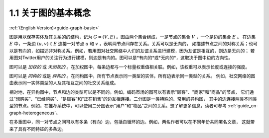 .. _guide_cn-graph-basic:

1.1 关于图的基本概念
-----------------

:ref:`(English Version)<guide-graph-basic>`

图是用以保存实体及其关系的的结构，记为 :math:`G=(V, E)` 。图由两个集合组成，一是节点的集合 :math:`V` ，一个是边的集合 :math:`E` 。
在边集 :math:`E` 中，一条边 :math:`(u, v) \in E` 连接一对节点 :math:`u` 和 :math:`v` ，表明两节点间存在关系。关系可以是无向的，
如描述节点之间的对称关系；也可以是有向的，如描述非对称关系。例如，若用图对社交网络中人们的友谊关系进行建模，因为友谊是相互的，则边是无向的；
若用图对Twitter用户的关注行为进行建模，则边是有向的。图可以是*有向的*或*无向的*，这取决于图中边的方向性。

图可以是 *加权的* 或 *未加权的* 。在加权图中，每条边都与一个标量权重值相关联。例如，该权重可以表示长度或连接的强度。

图可以是 *同构的* 或是 *异构的* 。在同构图中，所有节点表示同一类型的实体，所有边表示同一类型的关系。
例如，社交网络的图由表示同一实体类型的人及其相互之间的社交关系组成。

相对地，在异构图中，节点和边的类型可以是不同的。例如，编码市场的图可以有表示"顾客"、"商家"和"商品"的节点，
它们通过“想购买”、“已经购买”、“是顾客”和“正在销售”的边互相连接。二分图是一类特殊的、常用的异构图，
其中的边连接两类不同类型的节点。例如，在推荐系统中，可以使用二分图表示"用户"和"物品"之间的关系。想了解更多信息，读者可参考 :ref:`guide_cn-graph-heterogeneous`。

在多重图中，同一对节点之间可以有多条（有向）边，包括自循环的边。例如，两名作者可以在不同年份共同署名文章，
这就带来了具有不同特征的多条边。
